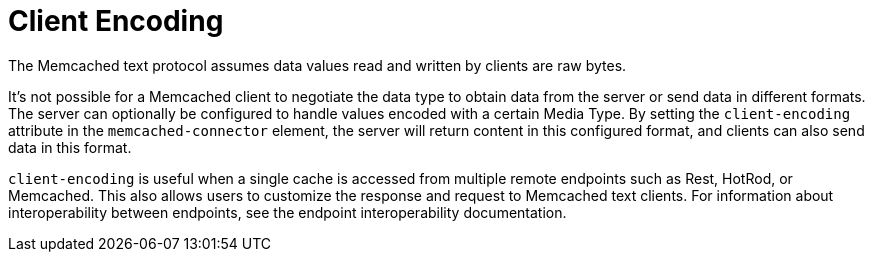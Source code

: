 [[memcached_client_encoding]]
= Client Encoding

The Memcached text protocol assumes data values read and written by clients are raw bytes.

It's not possible for a Memcached client to negotiate the data type to obtain data from the server or send data in different formats. The server can optionally be configured to handle values encoded with a certain Media Type. By setting the `client-encoding` attribute in the `memcached-connector` element, the server will return content in this configured format, and clients can also send data in this format.

`client-encoding` is useful when a single cache is accessed from multiple remote endpoints such as Rest, HotRod, or Memcached. This also allows users to customize the response and request to Memcached text clients. For information about interoperability between endpoints, see the endpoint interoperability documentation.
